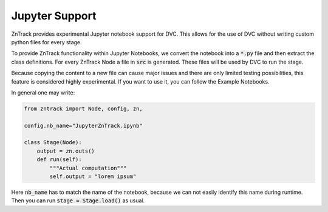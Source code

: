 Jupyter Support
===============

ZnTrack provides experimental Jupyter notebook support for DVC.
This allows for the use of DVC without writing custom python files for every stage.

To provide ZnTrack functionality within Jupyter Notebooks, we convert the
notebook into a :code:`*.py` file and then extract the class definitions.
For every ZnTrack Node a file in :code:`src` is generated.
These files will be used by DVC to run the stage.

Because copying the content to a new file can cause major issues and there
are only limited testing possibilities, this feature is considered highly experimental.
If you want to use it, you can follow the Example Notebooks.

In general one may write:

.. code-block:: python

    from zntrack import Node, config, zn,

    config.nb_name="JupyterZnTrack.ipynb"

    class Stage(Node):
        output = zn.outs()
        def run(self):
            """Actual computation"""
            self.output = "lorem ipsum"

Here :code:`nb_name` has to match the name of the notebook, because we can not easily identify this name during runtime.
Then you can run :code:`stage = Stage.load()` as usual.